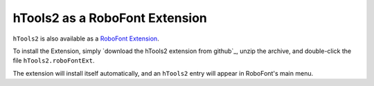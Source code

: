===============================
hTools2 as a RoboFont Extension
===============================

``hTools2`` is also available as a `RoboFont Extension`_.

.. _RoboFont Extension : http://doc.robofont.com/extensions/

To install the Extension, simply `download the hTools2 extension from github`_, unzip the archive, and double-click the file ``hTools2.roboFontExt``.

.. _download hTools2 from github : https://github.com/gferreira/hTools2_extension/archive/master.zip

The extension will install itself automatically, and an ``hTools2`` entry will appear in RoboFont's main menu.
